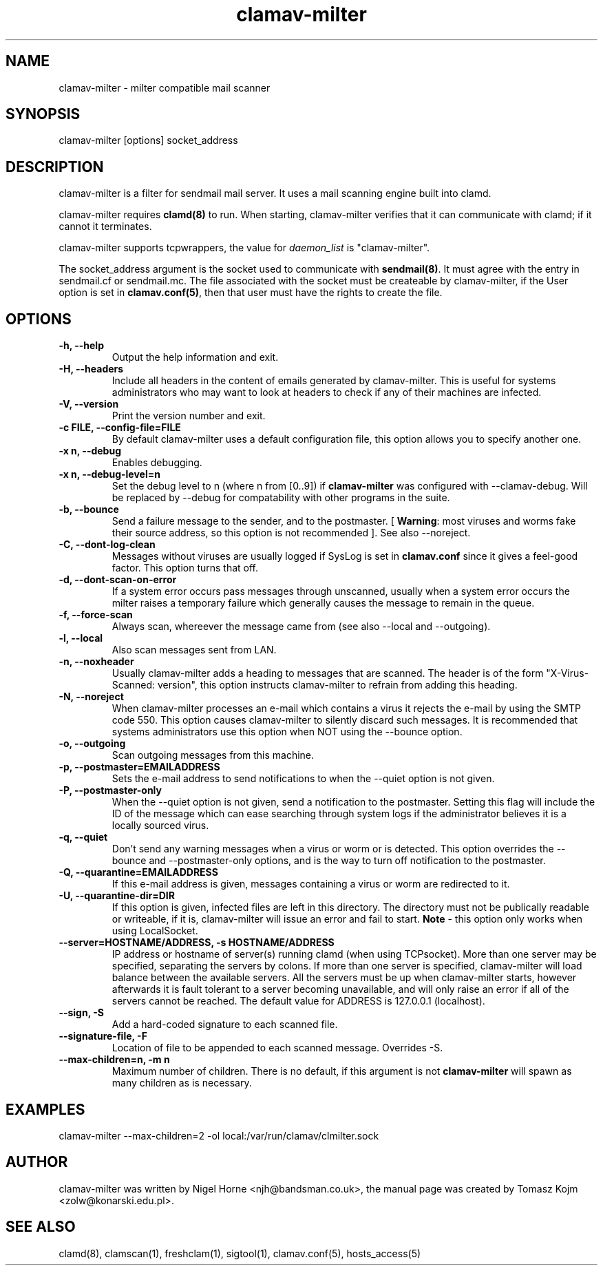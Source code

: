 .TH "clamav-milter" "8" "March 23, 2004" "" "Clam AntiVirus"
.SH "NAME"
.LP 
clamav\-milter \- milter compatible mail scanner
.SH "SYNOPSIS"
.LP 
clamav\-milter [options] socket_address
.SH "DESCRIPTION"
.LP 
clamav\-milter is a filter for sendmail mail server. It uses a mail scanning engine built into clamd.
.LP
clamav\-milter requires \fBclamd(8)\fR to run.
When starting, clamav\-milter verifies that it can communicate with clamd;
if it cannot it terminates.
.LP
clamav\-milter supports tcpwrappers, the value for \fIdaemon_list\fR
is "clamav\-milter".
.LP
The socket_address argument is the socket used to communicate with
\fBsendmail(8)\fR.
It must agree with the entry in sendmail.cf or sendmail.mc.
The file associated with the socket must be createable by clamav\-milter,
if the User option is set in
\fBclamav.conf(5)\fR,
then that user must have the rights to create the file.
.SH "OPTIONS"
.LP 

.TP 
\fB\-h, \-\-help\fR
Output the help information and exit.
.TP
\fB\-H, \-\-headers\fR
Include all headers in the content of emails generated by clamav\-milter.
This is useful for systems administrators who may want to look at headers
to check if any of their machines are infected.
.TP 
\fB\-V, \-\-version\fR
Print the version number and exit.
.TP 
\fB\-c FILE, \-\-config\-file=FILE\fR
By default clamav\-milter uses a default configuration file, this option allows you to specify another one.
.TP
\fB\-x n, \-\-debug\fR
Enables debugging.
.TP 
\fB\-x n, \-\-debug\-level=n\fR
Set the debug level to n (where n from [0..9]) if \fBclamav\-milter\fR was
configured with \-\-clamav-debug.
Will be replaced by \-\-debug for compatability with other programs in the
suite.
.TP 
\fB\-b, \-\-bounce\fR
Send a failure message to the sender, and to the postmaster.
[ \fBWarning\fR: most viruses and worms
fake their source address, so this option is not recommended ].
See also \-\-noreject.
.TP
\fB-C, \-\-dont-log-clean\fR
Messages without viruses are usually logged if SysLog is set in
\fBclamav.conf\fR since it gives a feel-good factor.
This option turns that off.
.TP
\fB-d, \-\-dont-scan-on-error\fR
If a system error occurs pass messages through unscanned,
usually when a system error occurs the milter raises a temporary failure which
generally causes the message to remain in the queue.
.TP
\fB-f, \-\-force-scan\fR
Always scan, whereever the message came from (see also --local and --outgoing).
.TP 
\fB-l, \-\-local\fR
Also scan messages sent from LAN.
.TP
\fB-n, \-\-noxheader\fR
Usually clamav\-milter adds a heading to messages that are scanned.
The header is of the form "X-Virus-Scanned: version", this option instructs
clamav\-milter to refrain from adding this heading.
.TP
\fB-N, \-\-noreject\fR
When clamav\-milter processes an e-mail which contains a virus it rejects
the e-mail by using the SMTP code 550. This option causes clamav\-milter to
silently discard such messages. It is recommended that systems administrators
use this option when NOT using the \-\-bounce option.
.TP 
\fB-o, \-\-outgoing\fR
Scan outgoing messages from this machine.
.TP
\fB-p, \-\-postmaster=EMAILADDRESS\fR
Sets the e-mail address to send notifications to when the \-\-quiet option
is not given.
.TP
\fB-P, \-\-postmaster-only\fR
When the \-\-quiet option is not given, send a notification to the postmaster.
Setting this flag will include the ID of the message which can ease searching
through system logs if the administrator believes it is a locally sourced
virus.
.TP
\fB-q, \-\-quiet\fR
Don't send any warning messages when a virus or worm or is detected.
This option overrides the \-\-bounce and \-\-postmaster-only options, and is
the way to turn off notification to the postmaster.
.TP
\fB-Q, \-\-quarantine=EMAILADDRESS\fR
If this e-mail address is given, messages containing a virus or worm are
redirected to it.
.TP
\fB-U, \-\-quarantine-dir=DIR\fR
If this option is given, infected files are left in this directory.
The directory must not be publically readable or writeable, if it is,
clamav\-milter will issue an error and fail to start.
\fBNote\fR - this option only works when using LocalSocket.
.TP 
\fB\-\-server=HOSTNAME/ADDRESS, \-s HOSTNAME/ADDRESS\fR
IP address or hostname of server(s) running clamd (when using TCPsocket).
More than one server may be specified, separating the servers by colons.
If more than one server is specified, clamav\-milter will load balance
between the available servers. All the servers must be up when clamav\-milter
starts, however afterwards it is fault tolerant to a server becoming
unavailable, and will only raise an error if all of the servers cannot be
reached.
The default value for ADDRESS is 127.0.0.1 (localhost).
.TP
\fB\-\-sign, \-S\fR
Add a hard\-coded signature to each scanned file.
.TP
\fB\-\-signature-file, \-F\fR
Location of file to be appended to each scanned message. Overrides \-S.
.TP 
\fB\-\-max\-children=n, \-m n\fR
Maximum number of children.
There is no default, if this argument is not \fBclamav\-milter\fR will
spawn as many children as is necessary.
.SH "EXAMPLES"
.LP 
clamav\-milter \-\-max\-children=2 \-ol local:/var/run/clamav/clmilter.sock
.SH "AUTHOR"
.LP 
clamav\-milter was written by Nigel Horne <njh@bandsman.co.uk>, the manual page was created by Tomasz Kojm <zolw@konarski.edu.pl>.
.SH "SEE ALSO"
.LP 
clamd(8), clamscan(1), freshclam(1), sigtool(1), clamav.conf(5), hosts_access(5)
